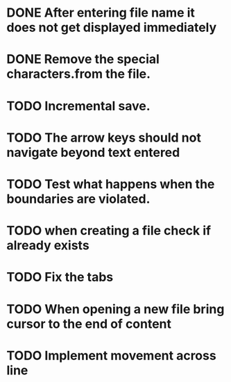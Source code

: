 * DONE After entering file name it does not get displayed immediately
* DONE Remove the special characters.from the file.
* TODO Incremental save.
* TODO The arrow keys should not navigate beyond text entered
* TODO Test what happens when the boundaries are violated.
* TODO when creating a file check if already exists
* TODO Fix the tabs
* TODO When opening a new file bring cursor to the end of content
* TODO Implement movement across line 
